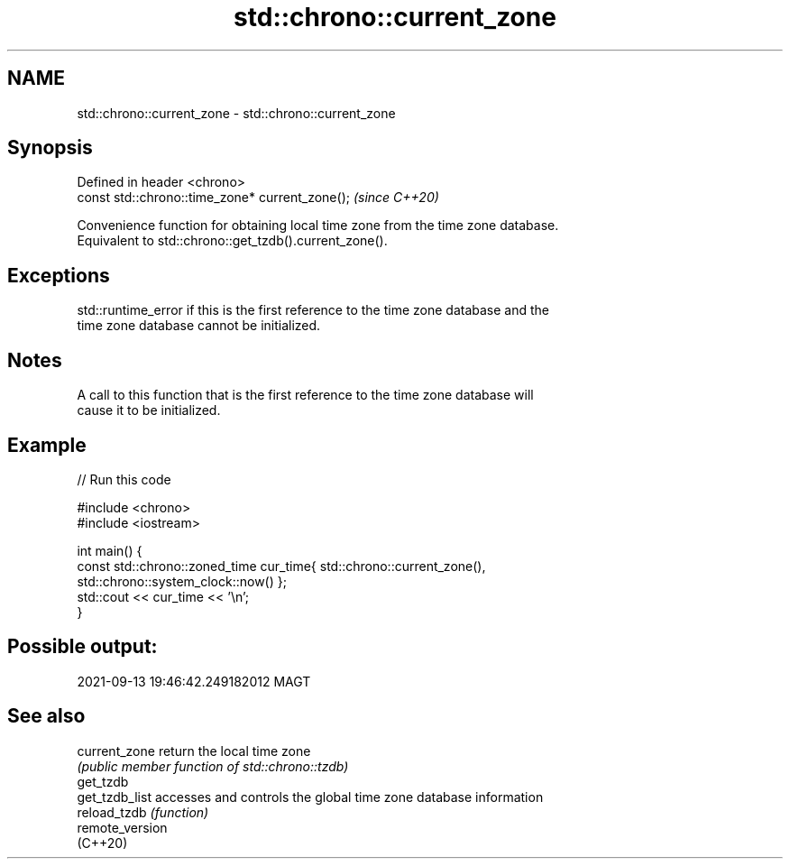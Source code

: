 .TH std::chrono::current_zone 3 "2022.07.31" "http://cppreference.com" "C++ Standard Libary"
.SH NAME
std::chrono::current_zone \- std::chrono::current_zone

.SH Synopsis
   Defined in header <chrono>
   const std::chrono::time_zone* current_zone();  \fI(since C++20)\fP

   Convenience function for obtaining local time zone from the time zone database.
   Equivalent to std::chrono::get_tzdb().current_zone().

.SH Exceptions

   std::runtime_error if this is the first reference to the time zone database and the
   time zone database cannot be initialized.

.SH Notes

   A call to this function that is the first reference to the time zone database will
   cause it to be initialized.

.SH Example


// Run this code

 #include <chrono>
 #include <iostream>

 int main() {
     const std::chrono::zoned_time cur_time{ std::chrono::current_zone(),
                                             std::chrono::system_clock::now() };
     std::cout << cur_time << '\\n';
 }

.SH Possible output:

 2021-09-13 19:46:42.249182012 MAGT

.SH See also

   current_zone   return the local time zone
                  \fI(public member function of std::chrono::tzdb)\fP
   get_tzdb
   get_tzdb_list  accesses and controls the global time zone database information
   reload_tzdb    \fI(function)\fP
   remote_version
   (C++20)
